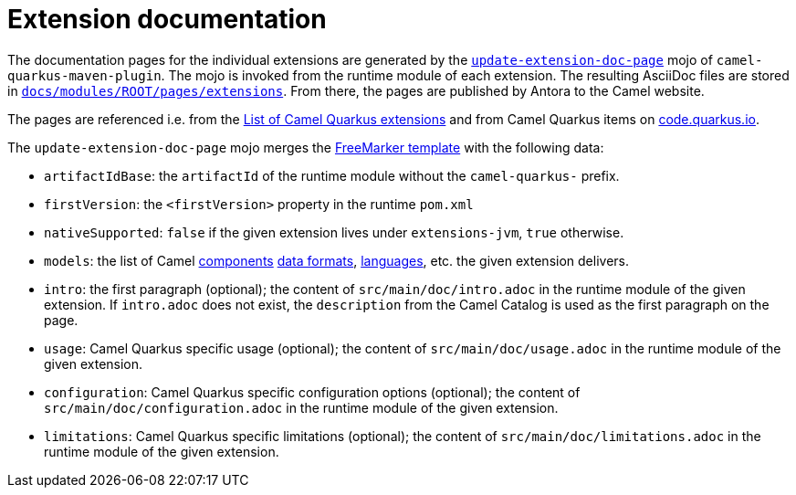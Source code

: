 = Extension documentation
:page-aliases: extension-documentation.adoc

The documentation pages for the individual extensions are generated by the
`https://github.com/apache/camel-quarkus/blob/master/tooling/package-maven-plugin/src/main/java/org/apache/camel/quarkus/maven/UpdateExtensionDocPageMojo.java[update-extension-doc-page]` mojo
of `camel-quarkus-maven-plugin`.
The mojo is invoked from the runtime module of each extension.
The resulting AsciiDoc files are stored in
`https://github.com/apache/camel-quarkus/tree/master/docs/modules/ROOT/pages/extensions[docs/modules/ROOT/pages/extensions]`.
From there, the pages are published by Antora to the Camel website.

The pages are referenced i.e. from the xref:reference/index.adoc[List of Camel Quarkus extensions]
and from Camel Quarkus items on https://code.quarkus.io/[code.quarkus.io].

The `update-extension-doc-page` mojo merges the https://github.com/apache/camel-quarkus/blame/master/tooling/package-maven-plugin/src/main/resources/doc-templates/extension-doc-page.adoc[FreeMarker template] with the following data:

* `artifactIdBase`: the `artifactId` of the runtime module without the `camel-quarkus-` prefix.
* `firstVersion`: the `<firstVersion>` property in the runtime `pom.xml`
* `nativeSupported`: `false` if the given extension lives under `extensions-jvm`, `true` otherwise.
* `models`: the list of Camel
   https://github.com/apache/camel/blob/master/tooling/camel-tooling-model/src/main/java/org/apache/camel/tooling/model/ComponentModel.java[components]
   https://github.com/apache/camel/blob/master/tooling/camel-tooling-model/src/main/java/org/apache/camel/tooling/model/DataFormatModel.java[data formats], https://github.com/apache/camel/blob/master/tooling/camel-tooling-model/src/main/java/org/apache/camel/tooling/model/LanguageModel.java[languages], etc. the given extension delivers.
* `intro`: the first paragraph (optional); the content of `src/main/doc/intro.adoc` in the runtime module of the given extension.
  If `intro.adoc` does not exist, the `description` from the Camel Catalog is used as the first paragraph on the page.
* `usage`: Camel Quarkus specific usage (optional); the content of `src/main/doc/usage.adoc` in the runtime module of the given extension.
* `configuration`: Camel Quarkus specific configuration options (optional); the content of `src/main/doc/configuration.adoc` in the runtime module of the given extension.
* `limitations`: Camel Quarkus specific limitations (optional); the content of `src/main/doc/limitations.adoc` in the runtime module of the given extension.

